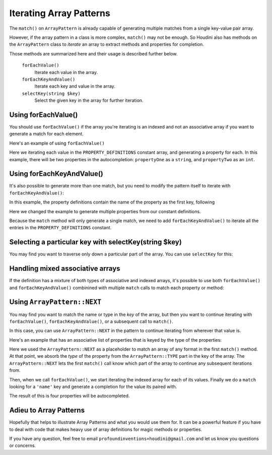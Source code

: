 ------------------------
Iterating Array Patterns
------------------------

The ``match()`` on ``ArrayPattern`` is already capable of generating multiple matches from
a single key-value pair array.

However, if the array pattern in a class is more complex, ``match()`` may not be enough. So Houdini
also has methods on the ``ArrayPattern`` class to *iterate* an array to extract methods and
properties for completion.

Those methods are summarized here and their usage is described further below.

      ``forEachValue()``
          Iterate each value in the array.
      ``forEachKeyAndValue()``
          Iterate each key and value in the array.
      ``selectKey(string $key)``
          Select the given key in the array for further iteration.

Using forEachValue()
--------------------

You should use ``forEachValue()`` if the array you're iterating is an indexed and not an associative
array if you want to generate a match for each element.

Here's an example of using ``forEachValue()``

.. code-block:: php
   :caption: array-pattern-foreach-value-example.php

   <?php
   namespace SomeNamespace;

   class ForEachValueExample {

      /**
       * This static array defines the valid properties.
       */
      const PROPERTY_DEFINITIONS = [
         ['name' => 'propertyOne', 'type' => 'string',
         ['name' => 'propertyTwo', 'type' => 'int',
      ];

      /**
       * Where this class stores its data.
       */
      protected $data = [];

      public function __get($name) {
         foreach (self::PROPERTY_DEFINITIONS as $definition) {
            if ($definition['name'] === $name) {
               return $this->data[$name];
         }
      }
   }

.. code-block:: php
   :caption: .houdini.php

   <?php
   namespace Houdini\Config\V1;

   use SomeNamespace\ForEachValueExample;

   houdini()->overrideClass(ForEachValueExample::class)
       ->addNewProperties()
       ->fromConstantOfTheSameClass('PROPERTY_DEFINITIONS')
       ->useArrayPattern(
            ArrayPattern::create()
            ->forEachValue()
            ->match([
               'name' => ArrayPattern::NAME,
               'type' => ArrayPattern::TYPE
            ])
       );

Here we iterating each value in the ``PROPERTY_DEFINITIONS`` constant array, and generating a property
for each. In this example, there will be two properties in the autocompletion: ``propertyOne`` as a ``string``,
and ``propertyTwo`` as an ``int``.

Using forEachKeyAndValue()
--------------------------

It's also possible to generate more than one match, but you need to modify the pattern itself
to iterate with ``forEachKeyAndValue()``:

.. code-block:: php
   :caption: **array-pattern-for-each-key-and-value**.php

   <?php
   namespace SomeNamespace;

   class MultiConstantExample {

      /**
       * This static array defines the valid properties.
       */
      const PROPERTY_DEFINITIONS = [
         'propertyOne' => [
            'metadata' => [
               'type' => 'string'
            ]
         ],
         'propertyTwo' => [
            'metadata' => [
               'type' => 'float'
            ]
         ],
      ];

      /**
       * Where this class stores its data.
       */
      protected $data = [];

      public function __get($name) {
         if (isset(self::PROPERTY_DEFINITIONS[$name])) {
            return $this->data[$name];
         }
      }
   }

In this example, the property definitions contain the name of the property as the first key, following

.. code-block:: php
   :caption: .houdini.php

   <?php
   namespace Houdini\Config\V1;

   use SomeNamespace\MultiConstantExample;

   houdini()->overrideClass(MultiConstantExample::class)
       ->addNewProperties()
       ->fromPropertyOfTheSameClass('PROPERTY_DEFINITIONS')
       ->useArrayPattern(
            ArrayPattern::create()
            ->forEachKeyAndValue()
            ->match( [ ArrayPattern::NAME => ArrayPattern::TYPE ] )
       );

Here we changed the example to generate multiple properties from our constant definitions.

Because the ``match`` method will only generate a single match, we need to add ``forEachKeyAndValue()``
to iterate all the entries in the ``PROPERTY_DEFINITIONS`` constant.

Selecting a particular key with selectKey(string $key)
------------------------------------------------------

You may find you want to traverse only down a particular part of the array. You can use ``selectKey``
for this:


Handling mixed associative arrays
---------------------------------

If the definition has a mixture of both types of associative and indexed arrays, it's possible
to use both ``forEachValue()`` and ``forEachKeyAndValue()`` combinined with multiple ``match``
calls to match each property or method:

Using ``ArrayPattern::NEXT``
----------------------------

You may find you want to match the name or type in the *key* of the array, but then you want to
continue iterating with ``forEachValue()``, ``forEachKeyAndValue()``, or a subsequent call
to ``match()``.

In this case, you can use ``ArrayPattern::NEXT`` in the pattern to continue iterating from
wherever that value is.

Here's an example that has an associative list of properties that is keyed by the type of
the properties:

.. code-block:: php
   :caption: array-pattern-example-multi-foreach-example.php

   <?php
   namespace SomeNamespace;

   class MultiForEachExample {

      /**
       * This static array defines the valid properties.
       */
      const PROPERTY_DEFINITIONS = [
            'string' => [
               [
                  'name' => 'propertyOne',
               ],
               [
                  'name' => 'propertyTwo',
               ]
            ]
            'int' => [
               [
                  'name' => 'propertyThree'
               ]
               [
                  'name' => 'propertyFour'
               ]
            ]
      ];

      /**
       * Where this class stores its data.
       */
      protected $data = [];

      public function __get($name) {
         if (self::PROPERTY_DEFINITIONS[$name]) {
            return $this->data[$name];
         }
      }
   }

.. code-block:: php
   :caption: .houdini.php

   <?php
   namespace Houdini\Config\V1;

   use SomeNamespace\MultiForEachExample;

   houdini()->overrideClass(MultiForEachExample::class)
       ->addNewProperties()
       ->fromConstantOfTheSameClass('PROPERTY_DEFINITIONS')
       ->useArrayPattern(
            ArrayPattern::create()
            ->match([ ArrayPattern::TYPE => ArrayPattern::NEXT ])
            ->forEachValue()
            ->match([
               'name' => ArrayPattern::NAME
            ])
       );


Here we used the ``ArrayPattern::NEXT`` as a placeholder to match an array of any format
in the first ``match()`` method. At that point, we absorb the *type* of the property
from the ``ArrayPattern::TYPE`` part in the key of the array. The ``ArrayPattern::NEXT``
lets the first ``match()`` call know which part of the array to continue any
subsequent iterations from.

Then, when we call ``forEachValue()``, we start iterating the indexed array for each
of its values. Finally we do a ``match`` looking for a ``'name'`` key and generate a
completion for the value its paired with.

The result of this is four properties will be autocompleted.

Adieu to Array Patterns
-----------------------

Hopefully that helps to illustrate Array Patterns and what you would use them for. It
can be a powerful feature if you have to deal with code that makes heavy use of
array definitions for magic methods or properties.

If you have any question, feel free to email ``profoundinventions+houdini@gmail.com``
and let us know you questions or concerns.

